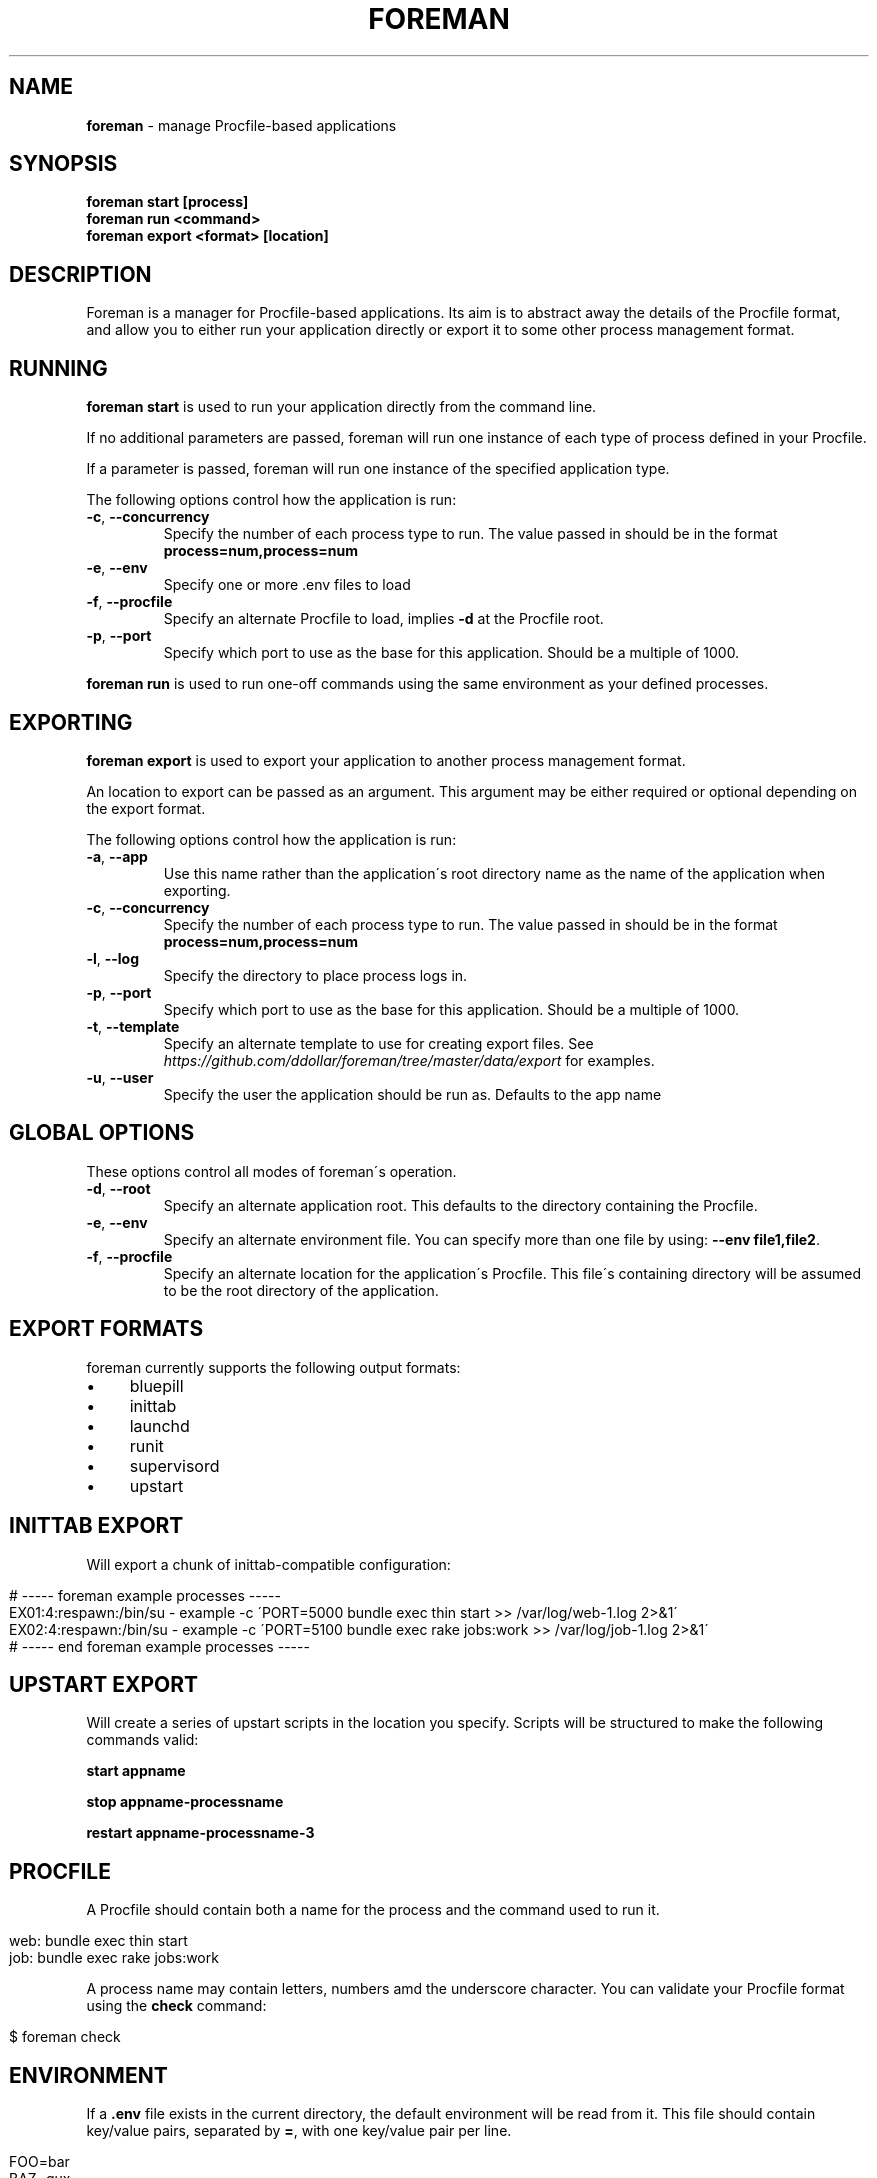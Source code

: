 .\" generated with Ronn/v0.7.3
.\" http://github.com/rtomayko/ronn/tree/0.7.3
.
.TH "FOREMAN" "1" "April 2013" "Foreman 0.63.0" "Foreman Manual"
.
.SH "NAME"
\fBforeman\fR \- manage Procfile\-based applications
.
.SH "SYNOPSIS"
\fBforeman start [process]\fR
.
.br
\fBforeman run <command>\fR
.
.br
\fBforeman export <format> [location]\fR
.
.SH "DESCRIPTION"
Foreman is a manager for Procfile\-based applications\. Its aim is to abstract away the details of the Procfile format, and allow you to either run your application directly or export it to some other process management format\.
.
.SH "RUNNING"
\fBforeman start\fR is used to run your application directly from the command line\.
.
.P
If no additional parameters are passed, foreman will run one instance of each type of process defined in your Procfile\.
.
.P
If a parameter is passed, foreman will run one instance of the specified application type\.
.
.P
The following options control how the application is run:
.
.TP
\fB\-c\fR, \fB\-\-concurrency\fR
Specify the number of each process type to run\. The value passed in should be in the format \fBprocess=num,process=num\fR
.
.TP
\fB\-e\fR, \fB\-\-env\fR
Specify one or more \.env files to load
.
.TP
\fB\-f\fR, \fB\-\-procfile\fR
Specify an alternate Procfile to load, implies \fB\-d\fR at the Procfile root\.
.
.TP
\fB\-p\fR, \fB\-\-port\fR
Specify which port to use as the base for this application\. Should be a multiple of 1000\.
.
.P
\fBforeman run\fR is used to run one\-off commands using the same environment as your defined processes\.
.
.SH "EXPORTING"
\fBforeman export\fR is used to export your application to another process management format\.
.
.P
An location to export can be passed as an argument\. This argument may be either required or optional depending on the export format\.
.
.P
The following options control how the application is run:
.
.TP
\fB\-a\fR, \fB\-\-app\fR
Use this name rather than the application\'s root directory name as the name of the application when exporting\.
.
.TP
\fB\-c\fR, \fB\-\-concurrency\fR
Specify the number of each process type to run\. The value passed in should be in the format \fBprocess=num,process=num\fR
.
.TP
\fB\-l\fR, \fB\-\-log\fR
Specify the directory to place process logs in\.
.
.TP
\fB\-p\fR, \fB\-\-port\fR
Specify which port to use as the base for this application\. Should be a multiple of 1000\.
.
.TP
\fB\-t\fR, \fB\-\-template\fR
Specify an alternate template to use for creating export files\. See \fIhttps://github\.com/ddollar/foreman/tree/master/data/export\fR for examples\.
.
.TP
\fB\-u\fR, \fB\-\-user\fR
Specify the user the application should be run as\. Defaults to the app name
.
.SH "GLOBAL OPTIONS"
These options control all modes of foreman\'s operation\.
.
.TP
\fB\-d\fR, \fB\-\-root\fR
Specify an alternate application root\. This defaults to the directory containing the Procfile\.
.
.TP
\fB\-e\fR, \fB\-\-env\fR
Specify an alternate environment file\. You can specify more than one file by using: \fB\-\-env file1,file2\fR\.
.
.TP
\fB\-f\fR, \fB\-\-procfile\fR
Specify an alternate location for the application\'s Procfile\. This file\'s containing directory will be assumed to be the root directory of the application\.
.
.SH "EXPORT FORMATS"
foreman currently supports the following output formats:
.
.IP "\(bu" 4
bluepill
.
.IP "\(bu" 4
inittab
.
.IP "\(bu" 4
launchd
.
.IP "\(bu" 4
runit
.
.IP "\(bu" 4
supervisord
.
.IP "\(bu" 4
upstart
.
.IP "" 0
.
.SH "INITTAB EXPORT"
Will export a chunk of inittab\-compatible configuration:
.
.IP "" 4
.
.nf

# \-\-\-\-\- foreman example processes \-\-\-\-\-
EX01:4:respawn:/bin/su \- example \-c \'PORT=5000 bundle exec thin start >> /var/log/web\-1\.log 2>&1\'
EX02:4:respawn:/bin/su \- example \-c \'PORT=5100 bundle exec rake jobs:work >> /var/log/job\-1\.log 2>&1\'
# \-\-\-\-\- end foreman example processes \-\-\-\-\-
.
.fi
.
.IP "" 0
.
.SH "UPSTART EXPORT"
Will create a series of upstart scripts in the location you specify\. Scripts will be structured to make the following commands valid:
.
.P
\fBstart appname\fR
.
.P
\fBstop appname\-processname\fR
.
.P
\fBrestart appname\-processname\-3\fR
.
.SH "PROCFILE"
A Procfile should contain both a name for the process and the command used to run it\.
.
.IP "" 4
.
.nf

web: bundle exec thin start
job: bundle exec rake jobs:work
.
.fi
.
.IP "" 0
.
.P
A process name may contain letters, numbers amd the underscore character\. You can validate your Procfile format using the \fBcheck\fR command:
.
.IP "" 4
.
.nf

$ foreman check
.
.fi
.
.IP "" 0
.
.SH "ENVIRONMENT"
If a \fB\.env\fR file exists in the current directory, the default environment will be read from it\. This file should contain key/value pairs, separated by \fB=\fR, with one key/value pair per line\.
.
.IP "" 4
.
.nf

FOO=bar
BAZ=qux
.
.fi
.
.IP "" 0
.
.SH "DEFAULT OPTIONS"
If a \fB\.foreman\fR file exists in the current directory, default options will be read from it\. This file should be in YAML format with the long option name as keys\. Example:
.
.IP "" 4
.
.nf

concurrency: alpha=0,bravo=1
port: 15000
.
.fi
.
.IP "" 0
.
.SH "EXAMPLES"
Start one instance of each process type, interleave the output on stdout:
.
.IP "" 4
.
.nf

$ foreman start
.
.fi
.
.IP "" 0
.
.P
Export the application in upstart format:
.
.IP "" 4
.
.nf

$ foreman export upstart /etc/init
.
.fi
.
.IP "" 0
.
.P
Run one process type from the application defined in a specific Procfile:
.
.IP "" 4
.
.nf

$ foreman start alpha \-f ~/myapp/Procfile
.
.fi
.
.IP "" 0
.
.SH "COPYRIGHT"
Foreman is Copyright (C) 2010 David Dollar \fIhttp://daviddollar\.org\fR
